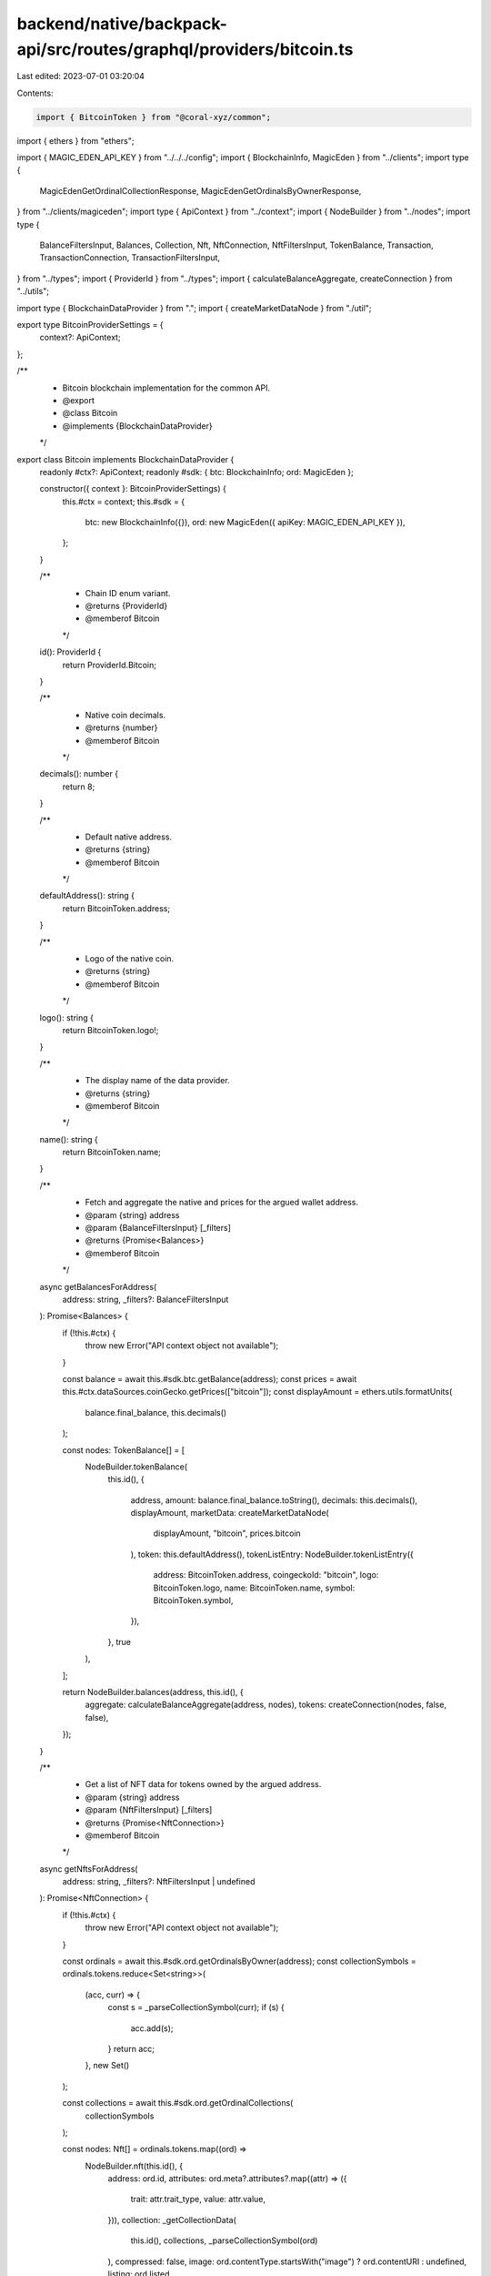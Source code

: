 backend/native/backpack-api/src/routes/graphql/providers/bitcoin.ts
===================================================================

Last edited: 2023-07-01 03:20:04

Contents:

.. code-block:: ts

    import { BitcoinToken } from "@coral-xyz/common";
import { ethers } from "ethers";

import { MAGIC_EDEN_API_KEY } from "../../../config";
import { BlockchainInfo, MagicEden } from "../clients";
import type {
  MagicEdenGetOrdinalCollectionResponse,
  MagicEdenGetOrdinalsByOwnerResponse,
} from "../clients/magiceden";
import type { ApiContext } from "../context";
import { NodeBuilder } from "../nodes";
import type {
  BalanceFiltersInput,
  Balances,
  Collection,
  Nft,
  NftConnection,
  NftFiltersInput,
  TokenBalance,
  Transaction,
  TransactionConnection,
  TransactionFiltersInput,
} from "../types";
import { ProviderId } from "../types";
import { calculateBalanceAggregate, createConnection } from "../utils";

import type { BlockchainDataProvider } from ".";
import { createMarketDataNode } from "./util";

export type BitcoinProviderSettings = {
  context?: ApiContext;
};

/**
 * Bitcoin blockchain implementation for the common API.
 * @export
 * @class Bitcoin
 * @implements {BlockchainDataProvider}
 */
export class Bitcoin implements BlockchainDataProvider {
  readonly #ctx?: ApiContext;
  readonly #sdk: { btc: BlockchainInfo; ord: MagicEden };

  constructor({ context }: BitcoinProviderSettings) {
    this.#ctx = context;
    this.#sdk = {
      btc: new BlockchainInfo({}),
      ord: new MagicEden({ apiKey: MAGIC_EDEN_API_KEY }),
    };
  }

  /**
   * Chain ID enum variant.
   * @returns {ProviderId}
   * @memberof Bitcoin
   */
  id(): ProviderId {
    return ProviderId.Bitcoin;
  }

  /**
   * Native coin decimals.
   * @returns {number}
   * @memberof Bitcoin
   */
  decimals(): number {
    return 8;
  }

  /**
   * Default native address.
   * @returns {string}
   * @memberof Bitcoin
   */
  defaultAddress(): string {
    return BitcoinToken.address;
  }

  /**
   * Logo of the native coin.
   * @returns {string}
   * @memberof Bitcoin
   */
  logo(): string {
    return BitcoinToken.logo!;
  }

  /**
   * The display name of the data provider.
   * @returns {string}
   * @memberof Bitcoin
   */
  name(): string {
    return BitcoinToken.name;
  }

  /**
   * Fetch and aggregate the native and prices for the argued wallet address.
   * @param {string} address
   * @param {BalanceFiltersInput} [_filters]
   * @returns {Promise<Balances>}
   * @memberof Bitcoin
   */
  async getBalancesForAddress(
    address: string,
    _filters?: BalanceFiltersInput
  ): Promise<Balances> {
    if (!this.#ctx) {
      throw new Error("API context object not available");
    }

    const balance = await this.#sdk.btc.getBalance(address);
    const prices = await this.#ctx.dataSources.coinGecko.getPrices(["bitcoin"]);
    const displayAmount = ethers.utils.formatUnits(
      balance.final_balance,
      this.decimals()
    );

    const nodes: TokenBalance[] = [
      NodeBuilder.tokenBalance(
        this.id(),
        {
          address,
          amount: balance.final_balance.toString(),
          decimals: this.decimals(),
          displayAmount,
          marketData: createMarketDataNode(
            displayAmount,
            "bitcoin",
            prices.bitcoin
          ),
          token: this.defaultAddress(),
          tokenListEntry: NodeBuilder.tokenListEntry({
            address: BitcoinToken.address,
            coingeckoId: "bitcoin",
            logo: BitcoinToken.logo,
            name: BitcoinToken.name,
            symbol: BitcoinToken.symbol,
          }),
        },
        true
      ),
    ];

    return NodeBuilder.balances(address, this.id(), {
      aggregate: calculateBalanceAggregate(address, nodes),
      tokens: createConnection(nodes, false, false),
    });
  }

  /**
   * Get a list of NFT data for tokens owned by the argued address.
   * @param {string} address
   * @param {NftFiltersInput} [_filters]
   * @returns {Promise<NftConnection>}
   * @memberof Bitcoin
   */
  async getNftsForAddress(
    address: string,
    _filters?: NftFiltersInput | undefined
  ): Promise<NftConnection> {
    if (!this.#ctx) {
      throw new Error("API context object not available");
    }

    const ordinals = await this.#sdk.ord.getOrdinalsByOwner(address);
    const collectionSymbols = ordinals.tokens.reduce<Set<string>>(
      (acc, curr) => {
        const s = _parseCollectionSymbol(curr);
        if (s) {
          acc.add(s);
        }
        return acc;
      },
      new Set()
    );

    const collections = await this.#sdk.ord.getOrdinalCollections(
      collectionSymbols
    );

    const nodes: Nft[] = ordinals.tokens.map((ord) =>
      NodeBuilder.nft(this.id(), {
        address: ord.id,
        attributes: ord.meta?.attributes?.map((attr) => ({
          trait: attr.trait_type,
          value: attr.value,
        })),
        collection: _getCollectionData(
          this.id(),
          collections,
          _parseCollectionSymbol(ord)
        ),
        compressed: false,
        image: ord.contentType.startsWith("image") ? ord.contentURI : undefined,
        listing: ord.listed
          ? NodeBuilder.nftListing(this.id(), "", {
              amount: ethers.utils.formatUnits(
                ord.listedPrice,
                this.decimals()
              ),
              source: ord.listedAt,
              url: this.#sdk.ord.getOrdinalListingUrl(ord.id),
            })
          : undefined,
        name: ord.meta?.name,
        owner: address,
        token: ord.inscriptionNumber.toString(),
      })
    );

    return createConnection(nodes, false, false);
  }

  /**
   * Get the transaction history with parameters for the argued address.
   * @param {string} address
   * @param {TransactionFiltersInput} [filters]
   * @returns {Promise<TransactionConnection>}
   * @memberof Bitcoin
   */
  async getTransactionsForAddress(
    address: string,
    filters?: TransactionFiltersInput
  ): Promise<TransactionConnection> {
    if (!this.#ctx) {
      throw new Error("API context object not available");
    }

    const resp = await this.#sdk.btc.getRawAddressData(
      address,
      filters?.offset ?? undefined
    );

    const nodes: Transaction[] = resp.txs.map((t) =>
      NodeBuilder.transaction(this.id(), {
        block: t.block_index,
        fee: `${ethers.utils.formatUnits(t.fee, this.decimals())} BTC`,
        hash: t.hash,
        raw: t,
        timestamp: new Date(t.time).toISOString(),
        type: "standard",
      })
    );

    const hasNext = resp.n_tx > (filters?.offset ?? 0) + 50;
    const hasPrevious = filters?.offset ? filters.offset > 0 : false;
    return createConnection(nodes, hasNext, hasPrevious);
  }
}

/**
 * Try to find and build the NFT collection node from the argued symbol.
 * @param {ProviderId} providerId
 * @param {MagicEdenGetOrdinalCollectionResponse} collections
 * @param {string} [symbol]
 * @returns {(Collection | undefined)}
 */
function _getCollectionData(
  providerId: ProviderId,
  collections: MagicEdenGetOrdinalCollectionResponse,
  symbol?: string
): Collection | undefined {
  if (!symbol) {
    return undefined;
  }
  const collectionData = symbol ? collections[symbol] : undefined;
  return collectionData
    ? NodeBuilder.nftCollection(providerId, {
        address: collectionData.symbol,
        image: collectionData.imageURI,
        name: collectionData.name,
        verified: false,
      })
    : undefined;
}

/**
 * Attempt to find and return the symbol for the ordinal collection
 * @param {MagicEdenGetOrdinalsByOwnerResponse['tokens'][number]} ordinal
 * @returns {(string | undefined)}
 */
function _parseCollectionSymbol(
  ordinal: MagicEdenGetOrdinalsByOwnerResponse["tokens"][number]
): string | undefined {
  return ordinal.collectionSymbol || ordinal.collection?.symbol || undefined;
}


